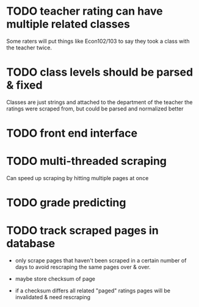 * TODO teacher rating can have multiple related classes
  
Some raters will put things like Econ102/103 to say they took a class
with the teacher twice.

* TODO class levels should be parsed & fixed
  
Classes are just strings and attached to the department of the teacher
the ratings were scraped from, but could be parsed and normalized
better

* TODO front end interface
  
* TODO multi-threaded scraping
  
Can speed up scraping by hitting multiple pages at once

* TODO grade predicting
  
* TODO track scraped pages in database

- only scrape pages that haven't been scraped in a certain number of
  days to avoid rescraping the same pages over & over.

- maybe store checksum of page

- if a checksum differs all related "paged" ratings pages will be
  invalidated & need rescraping
  

